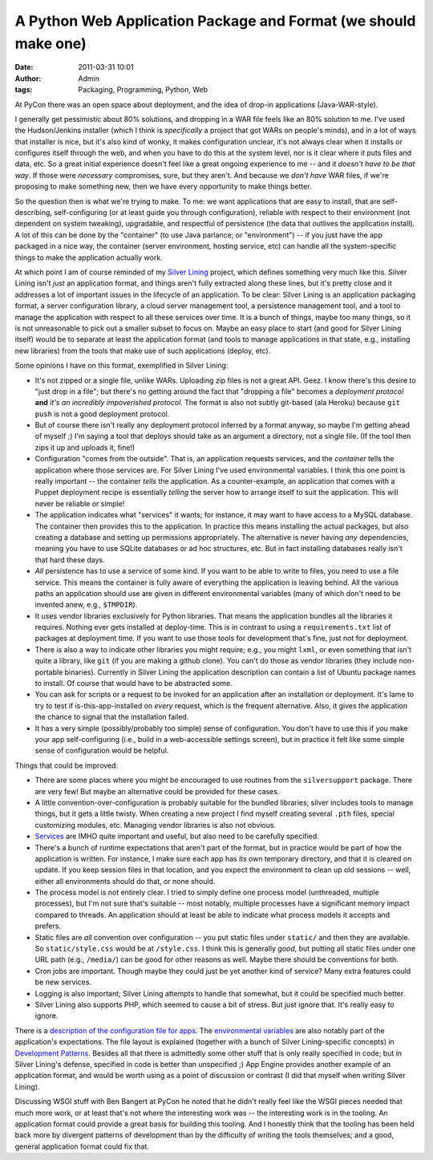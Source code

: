 A Python Web Application Package and Format (we should make one)
################################################################
:date: 2011-03-31 10:01
:author: Admin
:tags: Packaging, Programming, Python, Web

At PyCon there was an open space about deployment, and the idea of drop-in applications (Java-WAR-style).

I generally get pessimistic about 80% solutions, and dropping in a WAR file feels like an 80% solution to me. I've used the Hudson/Jenkins installer (which I think is *specifically* a project that got WARs on people's minds), and in a lot of ways that installer is nice, but it's also kind of wonky, it makes configuration unclear, it's not always clear when it installs or configures itself through the web, and when you have to do this at the system level, nor is it clear where it puts files and data, etc. So a great initial experience doesn't feel like a great ongoing experience to me -- and *it doesn't have to be that way*. If those were *necessary* compromises, sure, but they aren't. And because we *don't have* WAR files, if we're proposing to make something new, then we have every opportunity to make things better.

So the question then is what we're trying to make. To me: we want applications that are easy to install, that are self-describing, self-configuring (or at least guide you through configuration), reliable with respect to their environment (not dependent on system tweaking), upgradable, and respectful of persistence (the data that outlives the application install). A lot of this can be done by the "container" (to use Java parlance; or "environment") -- if you just have the app packaged in a nice way, the container (server environment, hosting service, etc) can handle all the system-specific things to make the application actually work.

At which point I am of course reminded of my `Silver Lining <http://cloudsilverlining.org>`_ project, which defines something very much like this. Silver Lining isn't *just* an application format, and things aren't fully extracted along these lines, but it's pretty close and it addresses a lot of important issues in the lifecycle of an application. To be clear: Silver Lining is an application packaging format, a server configuration library, a cloud server management tool, a persistence management tool, and a tool to manage the application with respect to all these services over time. It is a bunch of things, maybe too many things, so it is not unreasonable to pick out a smaller subset to focus on. Maybe an easy place to start (and good for Silver Lining itself) would be to separate at least the application format (and tools to manage applications in that state, e.g., installing new libraries) from the tools that make use of such applications (deploy, etc).

Some opinions I have on this format, exemplified in Silver Lining:

* It's not zipped or a single file, unlike WARs. Uploading zip files is not a great API. Geez. I know there's this desire to "just drop in a file"; but there's no getting around the fact that "dropping a file" becomes a *deployment protocol* **and** *it's an incredibly impoverished protocol*. The format is also not subtly git-based (ala Heroku) because ``git push`` is not a good deployment protocol.

* But of course there isn't really any deployment protocol inferred by a format anyway, so maybe I'm getting ahead of myself ;) I'm saying a tool that deploys should take as an argument a directory, not a single file. (If the tool then zips it up and uploads it, fine!)

* Configuration "comes from the outside". That is, an application requests services, and the *container* tells the application where those services are. For Silver Lining I've used environmental variables. I think this one point is really important -- the container *tells* the application. As a counter-example, an application that comes with a Puppet deployment recipe is essentially *telling* the server how to arrange itself to suit the application. This will never be reliable or simple!

* The application indicates what "services" it wants; for instance, it may want to have access to a MySQL database. The container then provides this to the application. In practice this means installing the actual packages, but also creating a database and setting up permissions appropriately. The alternative is never having *any* dependencies, meaning you have to use SQLite databases or ad hoc structures, etc. But in fact installing databases really isn't that hard these days.

* *All* persistence has to use a service of some kind. If you want to be able to write to files, you need to use a file service. This means the container is fully aware of everything the application is leaving behind. All the various paths an application should use are given in different environmental variables (many of which don't need to be invented anew, e.g., ``$TMPDIR``).

* It uses vendor libraries exclusively for Python libraries. That means the application bundles all the libraries it requires. Nothing ever gets installed at deploy-time. This is in contrast to using a ``requirements.txt`` list of packages at deployment time. If you want to use those tools for development that's fine, just not for deployment.

* There *is* also a way to indicate other libraries you might require; e.g., you might ``lxml``, or even something that isn't quite a library, like ``git`` (if you are making a github clone). You can't do those as vendor libraries (they include non-portable binaries). Currently in Silver Lining the application description can contain a list of Ubuntu package names to install. Of course that would have to be abstracted some.

* You can ask for scripts or a request to be invoked for an application after an installation or deployment. It's lame to try to test if is-this-app-installed on *every* request, which is the frequent alternative. Also, it gives the application the chance to signal that the installation failed.

* It has a very simple (possibly/probably too simple) sense of configuration. You don't have to use this if you make your app self-configuring (i.e., build in a web-accessible settings screen), but in practice it felt like some simple sense of configuration would be helpful.

Things that could be improved:

* There are some places where you might be encouraged to use routines from the ``silversupport`` package. There are very few! But maybe an alternative could be provided for these cases.

* A little convention-over-configuration is probably suitable for the bundled libraries; silver includes tools to manage things, but it gets a little twisty. When creating a new project I find myself creating several ``.pth`` files, special customizing modules, etc. Managing vendor libraries is also not obvious.

* `Services <http://cloudsilverlining.org/services.html>`_ are IMHO quite important and useful, but also need to be carefully specified.

* There's a bunch of runtime expectations that aren't part of the format, but in practice would be part of how the application is written. For instance, I make sure each app has its own temporary directory, and that it is cleared on update. If you keep session files in that location, and you expect the environment to clean up old sessions -- well, either all environments should do that, or none should.

* The process model is not entirely clear. I tried to simply define one process model (unthreaded, multiple processes), but I'm not sure that's suitable -- most notably, multiple processes have a significant memory impact compared to threads. An application should at least be able to indicate what process models it accepts and prefers.

* Static files are *all* convention over configuration -- you put static files under ``static/`` and then they are available. So ``static/style.css`` would be at ``/style.css``. I think this is generally *good*, but putting all static files under one URL path (e.g., ``/media/``) can be good for other reasons as well. Maybe there should be conventions for both.

* Cron jobs are important. Though maybe they could just be yet another kind of service? Many extra features could be new services.

* Logging is also important; Silver Lining attempts to handle that somewhat, but it could be specified much better.

* Silver Lining also supports PHP, which seemed to cause a bit of stress. But just ignore that. It's really easy to ignore.

There is a `description of the configuration file for apps <http://cloudsilverlining.org/appconfig.html>`_. The `environmental variables <http://cloudsilverlining.org/envvariables.html>`_ are also notably part of the application's expectations. The file layout is explained (together with a bunch of Silver Lining-specific concepts) in `Development Patterns <http://cloudsilverlining.org/devpatterns.html>`_. Besides all that there is admittedly some other stuff that is only really specified in code; but in Silver Lining's defense, specified in code is better than unspecified ;) App Engine provides another example of an application format, and would be worth using as a point of discussion or contrast (I did that myself when writing Silver Lining).

Discussing WSGI stuff with Ben Bangert at PyCon he noted that he didn't really feel like the WSGI pieces needed that much more work, or at least that's not where the interesting work was -- the interesting work is in the tooling. An application format could provide a great basis for building this tooling. And I honestly think that the tooling has been held back more by divergent patterns of development than by the difficulty of writing the tools themselves; and a good, general application format could fix that.
